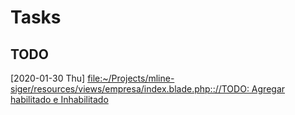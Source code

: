 * Tasks
** TODO 
   [2020-01-30 Thu]
   [[file:~/Projects/mline-siger/resources/views/empresa/index.blade.php:://TODO: Agregar habilitado e Inhabilitado]]
